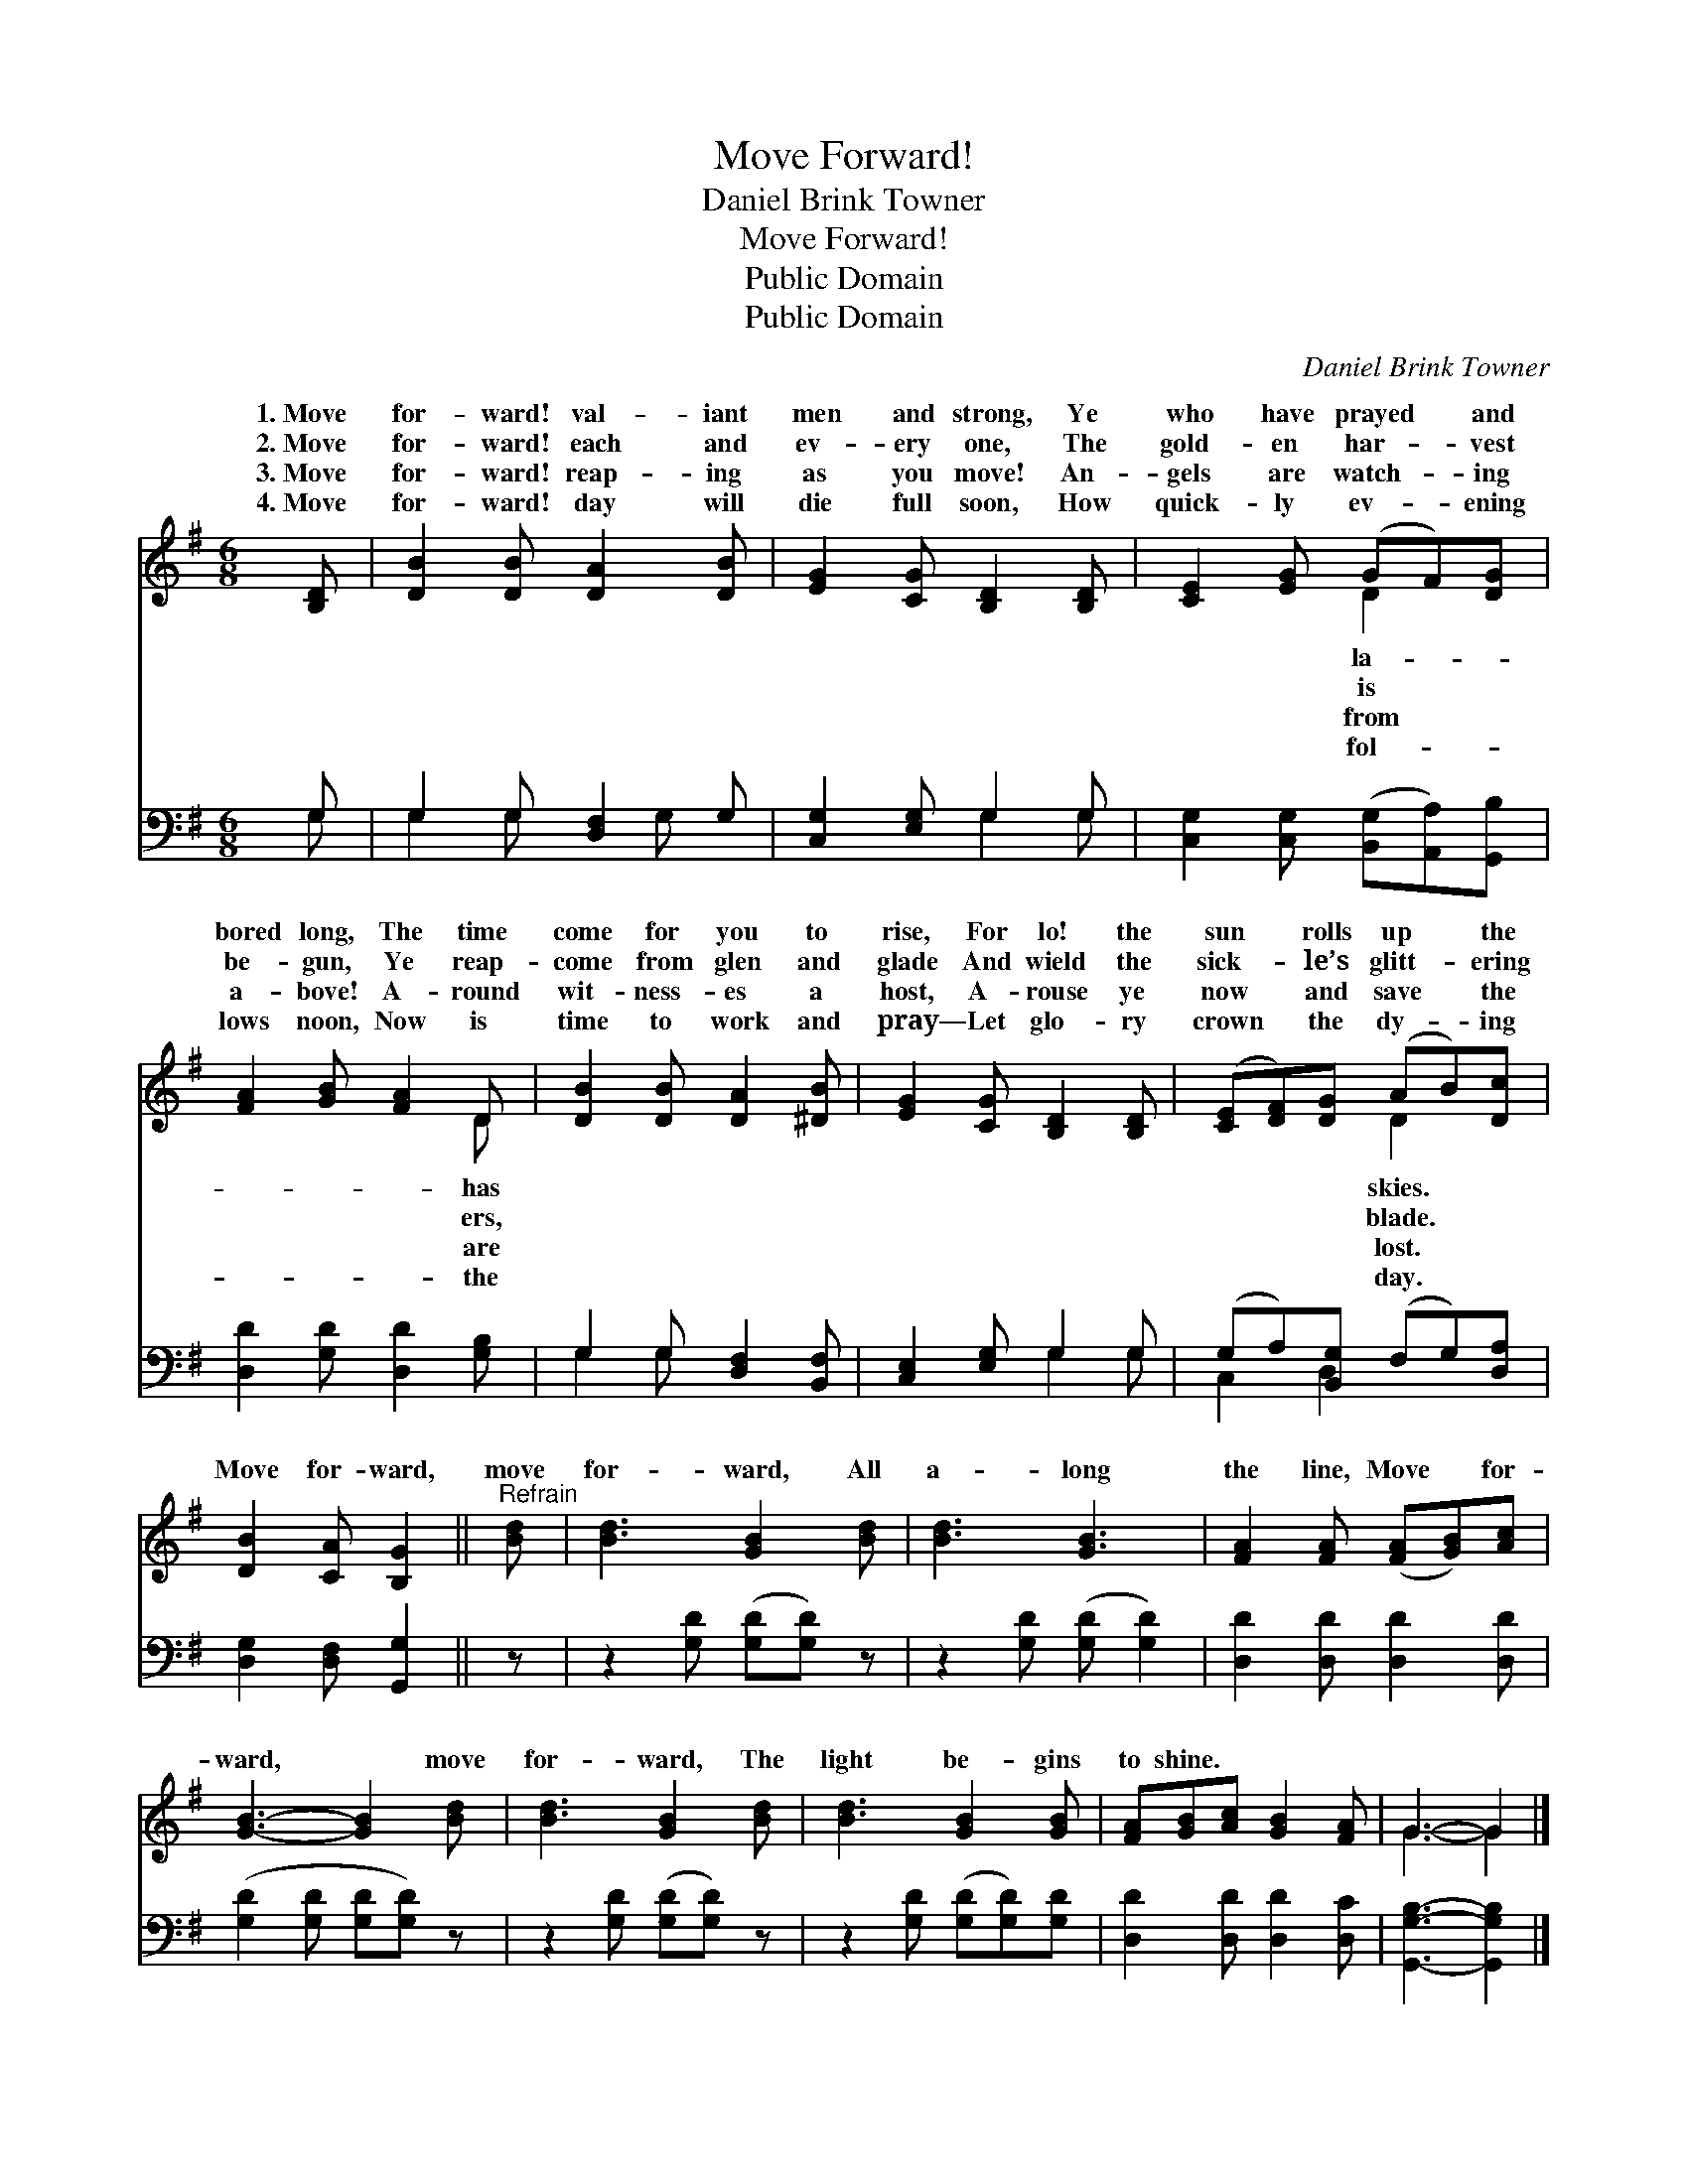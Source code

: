 X:1
T:Move Forward!
T:Daniel Brink Towner
T:Move Forward!
T:Public Domain
T:Public Domain
C:Daniel Brink Towner
Z:Public Domain
%%score ( 1 2 ) ( 3 4 )
L:1/8
M:6/8
K:G
V:1 treble 
V:2 treble 
V:3 bass 
V:4 bass 
V:1
 [B,D] | [DB]2 [DB] [DA]2 [DB] | [EG]2 [CG] [B,D]2 [B,D] | [CE]2 [EG] (GF)[DG] | %4
w: 1.~Move|for- ward! val- iant|men and strong, Ye|who have prayed * and|
w: 2.~Move|for- ward! each and|ev- ery one, The|gold- en har- * vest|
w: 3.~Move|for- ward! reap- ing|as you move! An-|gels are watch- * ing|
w: 4.~Move|for- ward! day will|die full soon, How|quick- ly ev- * ening|
 [FA]2 [GB] [FA]2 D | [DB]2 [DB] [DA]2 [^DB] | [EG]2 [CG] [B,D]2 [B,D] | ([CE][DF])[DG] (AB)[Dc] | %8
w: bored long, The time|come for you to|rise, For lo! the|sun * rolls up * the|
w: be- gun, Ye reap-|come from glen and|glade And wield the|sick- * le’s glitt- * ering|
w: a- bove! A- round|wit- ness- es a|host, A- rouse ye|now * and save * the|
w: lows noon, Now is|time to work and|pray— Let glo- ry|crown * the dy- * ing|
 [DB]2 [CA] [B,G]2 ||"^Refrain" [Bd] | [Bd]3 [GB]2 [Bd] | [Bd]3 [GB]3 | [FA]2 [FA] ([FA][GB])[Ac] | %13
w: |||||
w: Move for- ward,|move|for- ward, All|a- long|the line, Move * for-|
w: |||||
w: |||||
 [GB]3- [GB]2 [Bd] | [Bd]3 [GB]2 [Bd] | [Bd]3 [GB]2 [GB] | [FA][GB][Ac] [GB]2 [FA] | G3- G2 |] %18
w: |||||
w: ward, * move|for- ward, The|light be- gins|to shine. * * *||
w: |||||
w: |||||
V:2
 x | x6 | x6 | x3 D2 x | x5 D | x6 | x6 | x3 D2 x | x5 || x | x6 | x6 | x6 | x6 | x6 | x6 | x6 | %17
w: |||la-|has|||skies.||||||||||
w: |||is|ers,|||blade.||||||||||
w: |||from|are|||lost.||||||||||
w: |||fol-|the|||day.||||||||||
 G3- G2 |] %18
w: |
w: |
w: |
w: |
V:3
 G, | G,2 G, [D,F,]2 G, | [C,G,]2 [E,G,] G,2 G, | [C,G,]2 [C,G,] ([B,,G,][A,,A,])[G,,B,] | %4
 [D,D]2 [G,D] [D,D]2 [G,B,] | G,2 G, [D,F,]2 [B,,F,] | [C,E,]2 [E,G,] G,2 G, | %7
 (G,A,)[B,,G,] (F,G,)[D,A,] | [D,G,]2 [D,F,] [G,,G,]2 || z | z2 [G,D] ([G,D][G,D]) z | %11
 z2 [G,D] ([G,D] [G,D]2) | [D,D]2 [D,D] [D,D]2 [D,D] | ([G,D]2 [G,D] [G,D][G,D]) z | %14
 z2 [G,D] ([G,D][G,D]) z | z2 [G,D] ([G,D][G,D])[G,D] | [D,D]2 [D,D] [D,D]2 [D,C] | %17
 [G,,G,B,]3- [G,,G,B,]2 |] %18
V:4
 G, | G,2 G, x G, x | x3 G,2 G, | x6 | x6 | G,2 G, x3 | x3 G,2 G, | C,2 D,2 x2 | x5 || x | x6 | %11
 x6 | x6 | x6 | x6 | x6 | x6 | x5 |] %18


